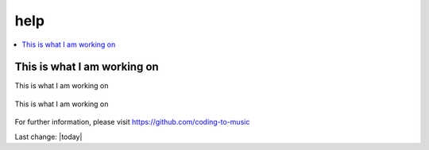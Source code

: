 help
====

.. contents::
  :local:


This is what I am working on
---------------------------------------------------

This is what I am working on


.. figure:: assets/2020_october_this_is_what_I_am_working_on.png
  :align: center
  :width: 80 %
  
  This is what I am working on 

For further information, please visit
https://github.com/coding-to-music

Last change: |today|
